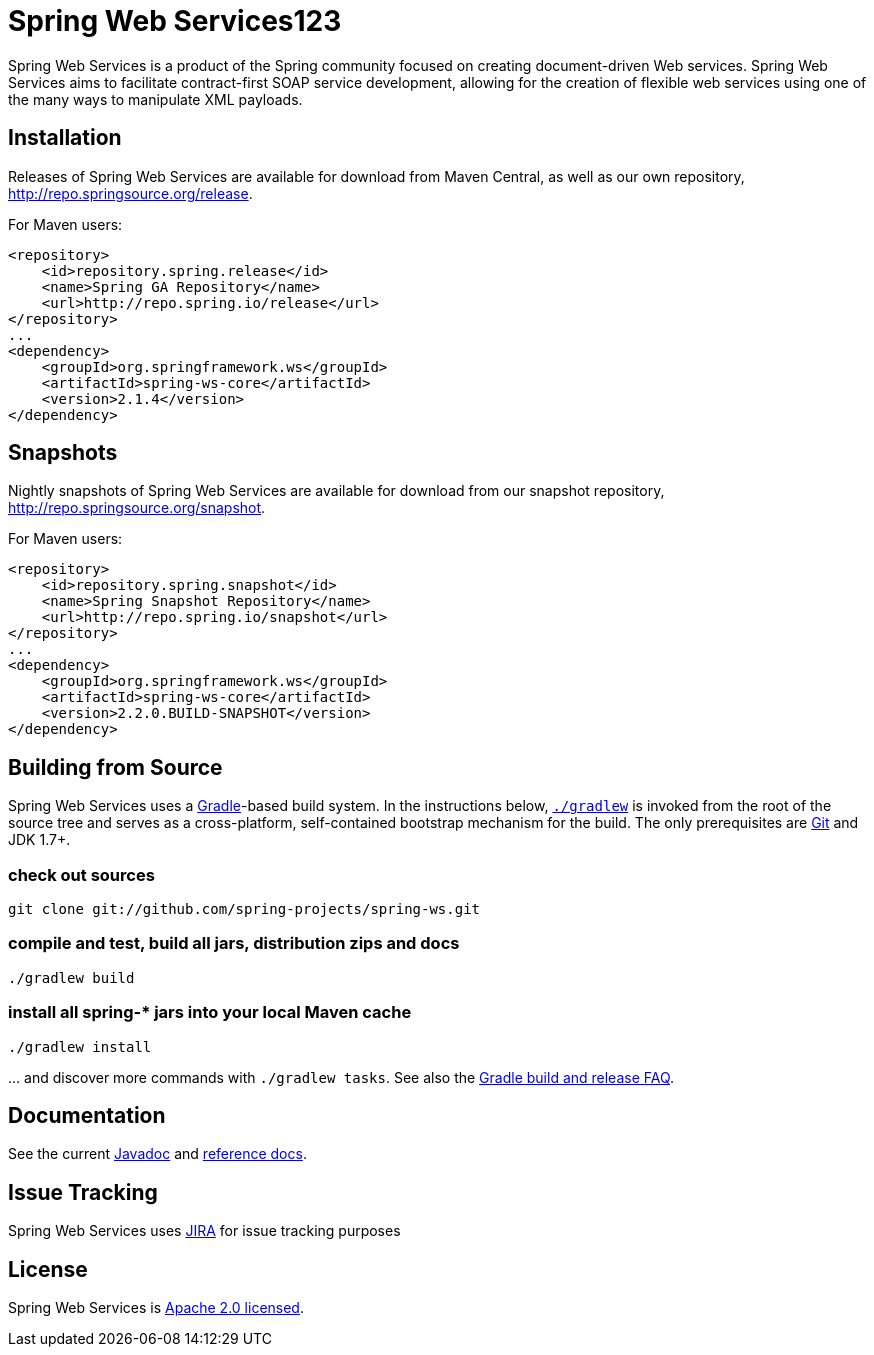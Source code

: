 ﻿= Spring Web Services123

Spring Web Services is a product of the Spring community focused on creating
document-driven Web services. Spring Web Services aims to facilitate
contract-first SOAP service development, allowing for the creation of flexible
web services using one of the many ways to manipulate XML payloads.

== Installation

Releases of Spring Web Services are available for download from Maven Central,
as well as our own repository, http://repo.springsource.org/release[http://repo.springsource.org/release].

For Maven users:

[source]
----
<repository>
    <id>repository.spring.release</id>
    <name>Spring GA Repository</name>
    <url>http://repo.spring.io/release</url>
</repository>
...
<dependency>
    <groupId>org.springframework.ws</groupId>
    <artifactId>spring-ws-core</artifactId>
    <version>2.1.4</version>
</dependency>
----

== Snapshots

Nightly snapshots of Spring Web Services are available for download from our
snapshot repository, http://repo.springsource.org/snapshot[http://repo.springsource.org/snapshot].

For Maven users:

[source]
----
<repository>
    <id>repository.spring.snapshot</id>
    <name>Spring Snapshot Repository</name>
    <url>http://repo.spring.io/snapshot</url>
</repository>
...
<dependency>
    <groupId>org.springframework.ws</groupId>
    <artifactId>spring-ws-core</artifactId>
    <version>2.2.0.BUILD-SNAPSHOT</version>
</dependency>
----

== Building from Source

Spring Web Services uses a http://gradle.org[Gradle]-based build system. In
the instructions below, http://vimeo.com/34436402[`./gradlew`] is invoked
from the root of the source tree and serves as a cross-platform, self-contained
bootstrap mechanism for the build. The only prerequisites are
http://help.github.com/set-up-git-redirect[Git] and JDK 1.7+.

=== check out sources

`git clone git://github.com/spring-projects/spring-ws.git`

=== compile and test, build all jars, distribution zips and docs

`./gradlew build`

=== install all spring-* jars into your local Maven cache

`./gradlew install`

… and discover more commands with `./gradlew tasks`. See also the https://github.com/spring-projects/spring-framework/wiki/Gradle-build-and-release-FAQ[Gradle build and release FAQ].

== Documentation

See the current
http://static.springsource.org/spring-ws/docs/current/javadoc-api[Javadoc]
and http://static.springsource.org/spring-ws/docs/current/spring-ws-reference[reference
docs].

== Issue Tracking

Spring Web Services uses https://jira.springsource.org/browse/SWS[JIRA] for issue tracking purposes

== License

Spring Web Services is http://www.apache.org/licenses/LICENSE-2.0.html[Apache 2.0 licensed].